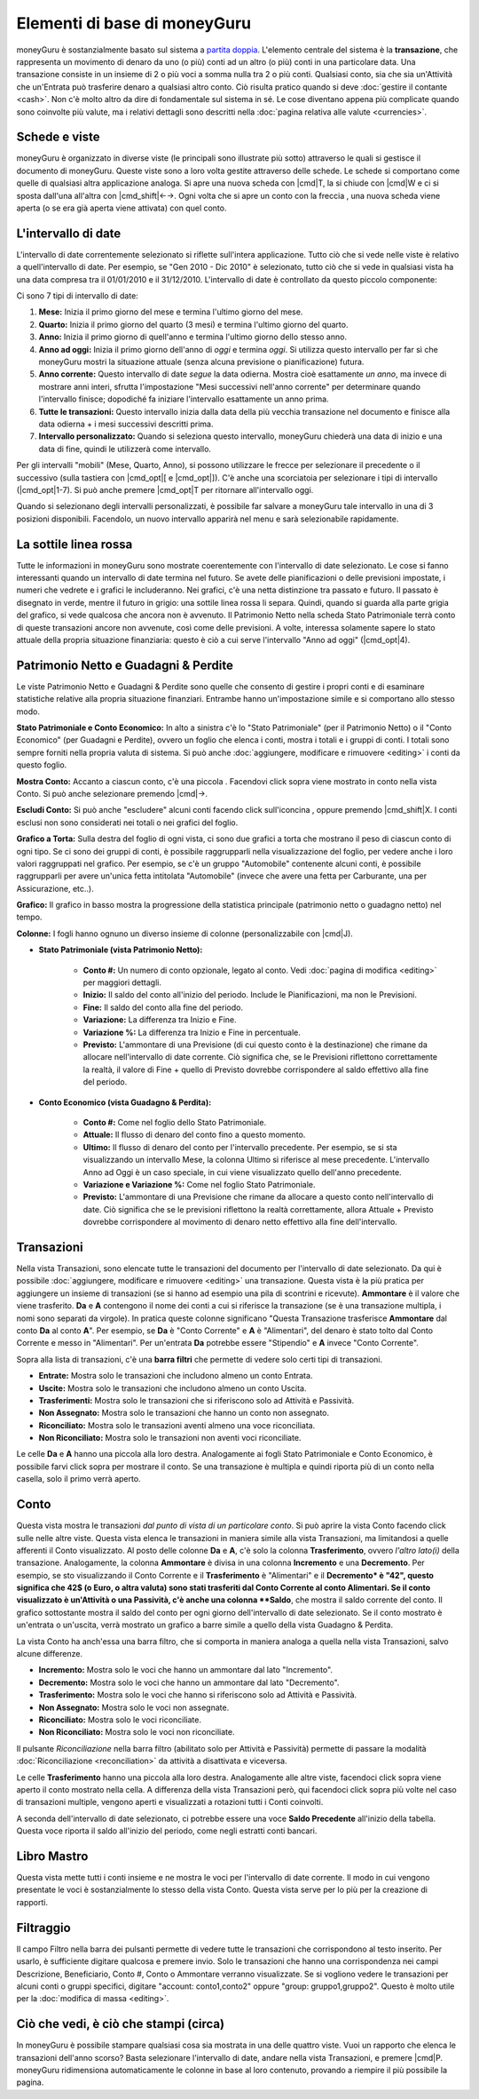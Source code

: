 Elementi di base di moneyGuru
=============================

moneyGuru è sostanzialmente basato sul sistema a `partita doppia`_. L'elemento centrale del sistema è la **transazione**, che rappresenta un movimento di denaro da uno (o più) conti ad un altro (o più) conti in una particolare data. Una transazione consiste in un insieme di 2 o più voci a somma nulla tra 2 o più conti. Qualsiasi conto, sia che sia un'Attività che un'Entrata può trasferire denaro a qualsiasi altro conto. Ciò risulta pratico quando si deve :doc:`gestire il contante <cash>`. Non c'è molto altro da dire di fondamentale sul sistema in sé. Le cose diventano appena più complicate quando sono coinvolte più valute, ma i relativi dettagli sono descritti nella :doc:`pagina relativa alle valute <currencies>`.

Schede e viste
--------------

moneyGuru è organizzato in diverse viste (le principali sono illustrate più sotto) attraverso le quali si gestisce il documento di moneyGuru. Queste viste sono a loro volta gestite attraverso delle schede. Le schede si comportano come quelle di qualsiasi altra applicazione analoga. Si apre una nuova scheda con |cmd|\ T, la si chiude con |cmd|\ W e ci si sposta dall'una all'altra con |cmd_shift|\ ←→. Ogni volta che si apre un conto con la freccia |basics_show_account_arrow|, una nuova scheda viene aperta (o se era già aperta viene attivata) con quel conto.

L'intervallo di date
--------------------

L'intervallo di date correntemente selezionato si riflette sull'intera applicazione. Tutto ciò che si vede nelle viste è relativo a quell'intervallo di date. Per esempio, se "Gen 2010 - Dic 2010" è selezionato, tutto ciò che si vede in qualsiasi vista ha una data compresa tra il 01/01/2010 e il 31/12/2010. L'intervallo di date è controllato da questo piccolo componente:

|basics_date_range|

Ci sono 7 tipi di intervallo di date:

#. **Mese:** Inizia il primo giorno del mese e termina l'ultimo giorno del mese.
#. **Quarto:** Inizia il primo giorno del quarto (3 mesi) e termina l'ultimo giorno del quarto.
#. **Anno:** Inizia il primo giorno di quell'anno e termina l'ultimo giorno dello stesso anno.
#. **Anno ad oggi:** Inizia il primo giorno dell'anno di *oggi* e termina *oggi*. Si utilizza questo intervallo per far sì che moneyGuru mostri la situazione attuale (senza alcuna previsione o pianificazione) futura.
#. **Anno corrente:** Questo intervallo di date *segue* la data odierna. Mostra cioè esattamente *un anno*, ma invece di mostrare anni interi, sfrutta l'impostazione "Mesi successivi nell'anno corrente" per determinare quando l'intervallo finisce; dopodiché fa iniziare l'intervallo esattamente un anno prima.
#. **Tutte le transazioni:** Questo intervallo inizia dalla data della più vecchia transazione nel documento e finisce alla data odierna + i mesi successivi descritti prima.
#. **Intervallo personalizzato:** Quando si seleziona questo intervallo, moneyGuru chiederà una data di inizio e una data di fine, quindi le utilizzerà come intervallo.

Per gli intervalli "mobili" (Mese, Quarto, Anno), si possono utilizzare le frecce per selezionare il precedente o il successivo (sulla tastiera con |cmd_opt|\ [ e |cmd_opt|\ ]). C'è anche una scorciatoia per selezionare i tipi di intervallo  (|cmd_opt|\ 1-7). Si può anche premere |cmd_opt|\ T per ritornare all'intervallo oggi.

Quando si selezionano degli intervalli personalizzati, è possibile far salvare a moneyGuru tale intervallo in una di 3 posizioni disponibili. Facendolo, un nuovo intervallo apparirà nel menu e sarà selezionabile rapidamente.


La sottile linea rossa
----------------------

Tutte le informazioni in moneyGuru sono mostrate coerentemente con l'intervallo di date selezionato. Le cose si fanno interessanti quando un intervallo di date termina nel futuro. Se avete delle pianificazioni o delle previsioni impostate, i numeri che vedrete e i grafici le includeranno. Nei grafici, c'è una netta distinzione tra passato e futuro. Il passato è disegnato in verde, mentre il futuro in grigio: una sottile linea rossa li separa. Quindi, quando si guarda alla parte grigia del grafico, si vede qualcosa che ancora non è avvenuto. Il Patrimonio Netto nella scheda Stato Patrimoniale terrà conto di queste transazioni ancore non avvenute, così come delle previsioni. A volte, interessa solamente sapere lo stato attuale della propria situazione finanziaria: questo è ciò a cui serve l'intervallo "Anno ad oggi" (|cmd_opt|\ 4).

.. todo:: Add "Visibility Options" section

Patrimonio Netto e Guadagni & Perdite
-------------------------------------

|basics_net_worth|

Le viste Patrimonio Netto e Guadagni & Perdite sono quelle che consento di gestire i propri conti e di esaminare statistiche relative alla propria situazione finanziari. Entrambe hanno un'impostazione simile e si comportano allo stesso modo.

**Stato Patrimoniale e Conto Economico:** In alto a sinistra c'è lo "Stato Patrimoniale" (per il Patrimonio Netto) o il "Conto Economico" (per Guadagni e Perdite), ovvero un foglio che elenca i conti, mostra i totali e i gruppi di conti. I totali sono sempre forniti nella propria valuta di sistema. Si può anche :doc:`aggiungere, modificare e rimuovere <editing>` i conti da questo foglio.

**Mostra Conto:** Accanto a ciascun conto, c'è una piccola |basics_show_account_arrow|. Facendovi click sopra viene mostrato in conto nella vista Conto. Si può anche selezionare premendo |cmd|\→.

**Escludi Conto:** Si può anche "escludere" alcuni conti facendo click sull'iconcina |basics_account_out|, oppure premendo |cmd_shift|\ X. I conti esclusi non sono considerati nei totali o nei grafici del foglio.

**Grafico a Torta:** Sulla destra del foglio di ogni vista, ci sono due grafici a torta che mostrano il peso di ciascun conto di ogni tipo. Se ci sono dei gruppi di conti, è possibile raggrupparli nella visualizzazione del foglio, per vedere anche i loro valori raggruppati nel grafico. Per esempio, se c'è un gruppo "Automobile" contenente alcuni conti, è possibile raggrupparli per avere un'unica fetta intitolata "Automobile" (invece che avere una fetta per Carburante, una per Assicurazione, etc..).

**Grafico:** Il grafico in basso mostra la progressione della statistica principale (patrimonio netto o guadagno netto) nel tempo.

**Colonne:** I fogli hanno ognuno un diverso insieme di colonne (personalizzabile con |cmd|\ J).

* **Stato Patrimoniale (vista Patrimonio Netto):**

    * **Conto #:** Un numero di conto opzionale, legato al conto. Vedi :doc:`pagina di modifica <editing>` per maggiori dettagli.
    * **Inizio:** Il saldo del conto all'inizio del periodo. Include le Pianificazioni, ma non le Previsioni.
    * **Fine:** Il saldo del conto alla fine del periodo.
    * **Variazione:** La differenza tra Inizio e Fine.
    * **Variazione %:** La differenza tra Inizio e Fine in percentuale.
    * **Previsto:** L'ammontare di una Previsione (di cui questo conto è la destinazione) che rimane da allocare nell'intervallo di date corrente. Ciò significa che, se le Previsioni riflettono correttamente la realtà, il valore di Fine + quello di Previsto dovrebbe corrispondere al saldo effettivo alla fine del periodo.
    
* **Conto Economico (vista Guadagno & Perdita):**

    * **Conto #:** Come nel foglio dello Stato Patrimoniale.
    * **Attuale:** Il flusso di denaro del conto fino a questo momento.
    * **Ultimo:** Il flusso di denaro del conto per l'intervallo precedente. Per esempio, se si sta visualizzando un intervallo Mese, la colonna Ultimo si riferisce al mese precedente. L'intervallo Anno ad Oggi è un caso speciale, in cui viene visualizzato quello dell'anno precedente.
    * **Variazione e Variazione %:** Come nel foglio Stato Patrimoniale.
    * **Previsto:** L'ammontare di una Previsione che rimane da allocare a questo conto nell'intervallo di date. Ciò significa che se le previsioni riflettono la realtà correttamente, allora Attuale + Previsto dovrebbe corrispondere al movimento di denaro netto effettivo alla fine dell'intervallo.


Transazioni
-----------

|basics_transactions|

Nella vista Transazioni, sono elencate tutte le transazioni del documento per l'intervallo di date selezionato. Da qui è possibile :doc:`aggiungere, modificare e rimuovere <editing>` una transazione. Questa vista è la più pratica per aggiungere un insieme di transazioni (se si hanno ad esempio una pila di scontrini e ricevute). **Ammontare** è il valore che viene trasferito. **Da** e **A** contengono il nome dei conti a cui si riferisce la transazione (se è una transazione multipla, i nomi sono separati da virgole). In pratica queste colonne significano "Questa Transazione trasferisce **Ammontare** dal conto **Da** al conto **A**". Per esempio, se **Da** è "Conto Corrente" e **A** è "Alimentari", del denaro è stato tolto dal Conto Corrente e messo in "Alimentari". Per un'entrata **Da** potrebbe essere "Stipendio" e **A** invece "Conto Corrente". 

Sopra alla lista di transazioni, c'è una **barra filtri** che permette di vedere solo certi tipi di transazioni.

* **Entrate:** Mostra solo le transazioni che includono almeno un conto Entrata.
* **Uscite:** Mostra solo le transazioni che includono almeno un conto Uscita.
* **Trasferimenti:** Mostra solo le transazioni che si riferiscono solo ad Attività e Passività.
* **Non Assegnato:** Mostra solo le transazioni che hanno un conto non assegnato.
* **Riconciliato:** Mostra solo le transazioni aventi almeno una voce riconciliata.
* **Non Riconciliato:** Mostra solo le transazioni non aventi voci riconciliate.

Le celle **Da** e **A** hanno una piccola |basics_show_account_arrow| alla loro destra. Analogamente ai fogli Stato Patrimoniale e Conto Economico, è possibile farvi click sopra per mostrare il conto. Se una transazione è multipla e quindi riporta più di un conto nella casella, solo il primo verrà aperto.

.. todo:: Add "Modification Time" paragraph

Conto
-----

|basics_account|

Questa vista mostra le transazioni *dal punto di vista di un particolare conto*. Si può aprire la vista Conto facendo click sulle |basics_show_account_arrow| nelle altre viste. Questa vista elenca le transazioni in maniera simile alla vista Transazioni, ma limitandosi a quelle afferenti il Conto visualizzato. Al posto delle colonne **Da** e **A**, c'è solo la colonna **Trasferimento**, ovvero *l'altro lato(i)* della transazione. Analogamente, la colonna **Ammontare** è divisa in una colonna **Incremento** e una **Decremento**. Per esempio, se sto visualizzando il Conto Corrente e il **Trasferimento** è "Alimentari" e il **Decremento* è "42", questo significa che 42$ (o Euro, o altra valuta) sono stati trasferiti dal Conto Corrente al conto Alimentari. Se il conto visualizzato è un'Attività o una Passività, c'è anche una colonna **Saldo**, che mostra il saldo corrente del conto. Il grafico sottostante mostra il saldo del conto per ogni giorno dell'intervallo di date selezionato. Se il conto mostrato è un'entrata o un'uscita, verrà mostrato un grafico a barre simile a quello della vista Guadagno & Perdita.

La vista Conto ha anch'essa una barra filtro, che si comporta in maniera analoga a quella nella vista Transazioni, salvo alcune differenze.

* **Incremento:** Mostra solo le voci che hanno un ammontare dal lato "Incremento".
* **Decremento:** Mostra solo le voci che hanno un ammontare dal lato "Decremento".
* **Trasferimento:** Mostra solo le voci che hanno si riferiscono solo ad Attività e Passività.
* **Non Assegnato:** Mostra solo le voci non assegnate.
* **Riconciliato:** Mostra solo le voci riconciliate.
* **Non Riconciliato:** Mostra solo le voci non riconciliate.

Il pulsante *Riconciliazione* nella barra filtro (abilitato solo per Attività e Passività) permette di passare la modalità :doc:`Riconciliazione <reconciliation>` da attività a disattivata e viceversa.

Le celle **Trasferimento** hanno una piccola |basics_show_account_arrow| alla loro destra. Analogamente alle altre viste, facendoci click sopra viene aperto il conto mostrato nella cella. A differenza della vista Transazioni però, qui facendoci click sopra più volte nel caso di transazioni multiple, vengono aperti e visualizzati a rotazioni tutti i Conti coinvolti.

A seconda dell'intervallo di date selezionato, ci potrebbe essere una voce **Saldo Precedente** all'inizio della tabella. Questa voce riporta il saldo all'inizio del periodo, come negli estratti conti bancari.

Libro Mastro
------------

Questa vista mette tutti i conti insieme e ne mostra le voci per l'intervallo di date corrente. Il modo in cui vengono presentate le voci è sostanzialmente lo stesso della vista Conto. Questa vista serve per lo più per la creazione di rapporti.


Filtraggio
----------

.. todo:: Update from english version

Il campo Filtro nella barra dei pulsanti permette di vedere tutte le transazioni che corrispondono al testo inserito. Per usarlo, è sufficiente digitare qualcosa e premere invio. Solo le transazioni che hanno una corrispondenza nei campi Descrizione, Beneficiario, Conto #, Conto o Ammontare verranno visualizzate. Se si vogliono vedere le transazioni per alcuni conti o gruppi specifici, digitare "account: conto1,conto2" oppure "group: gruppo1,gruppo2". Questo è molto utile per la :doc:`modifica di massa <editing>`.

Ciò che vedi, è ciò che stampi (circa)
--------------------------------------

In moneyGuru è possibile stampare qualsiasi cosa sia mostrata in una delle quattro viste. Vuoi un rapporto che elenca le transazioni dell'anno scorso? Basta selezionare l'intervallo di date, andare nella vista Transazioni, e premere |cmd|\ P. moneyGuru ridimensiona automaticamente le colonne in base al loro contenuto, provando a riempire il più possibile la pagina.

.. _partita doppia: http://en.wikipedia.org/wiki/Double-entry_bookkeeping_system
.. |basics_show_account_arrow| image:: image/basics_show_account_arrow.png
.. |basics_account_out| image:: image/basics_account_out.png
.. |basics_date_range| image:: image/basics_date_range.png
.. |basics_net_worth| image:: image/basics_net_worth.png
.. |basics_transactions| image:: image/basics_transactions.png
.. |basics_account| image:: image/basics_account.png
